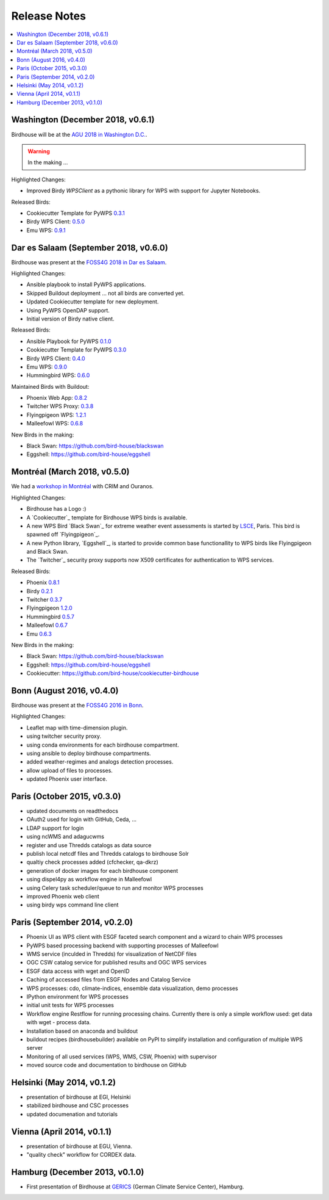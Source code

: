 .. _release_notes:

=============
Release Notes
=============

.. contents::
   :local:
   :depth: 2
   :backlinks: none

Washington (December 2018, v0.6.1)
==================================

Birdhouse will be at the `AGU 2018 in Washington D.C. <https://fallmeeting.agu.org/2018/>`_.

.. warning:: In the making ...

Highlighted Changes:

* Improved Birdy `WPSClient` as a pythonic library for WPS with support for Jupyter Notebooks.

Released Birds:

* Cookiecutter Template for PyWPS `0.3.1 <https://github.com/bird-house/cookiecutter-birdhouse/releases/tag/v0.3.1>`_
* Birdy WPS Client: `0.5.0 <https://github.com/bird-house/birdy/releases/tag/v0.5.0>`_
* Emu WPS: `0.9.1 <https://github.com/bird-house/emu/releases/tag/v0.9.1>`_

Dar es Salaam (September 2018, v0.6.0)
======================================

Birdhouse was present at the `FOSS4G 2018 in Dar es Salaam <https://2018.foss4g.org/>`_.

Highlighted Changes:

* Ansible playbook to install PyWPS applications.
* Skipped Buildout deployment ... not all birds are converted yet.
* Updated Cookiecutter template for new deployment.
* Using PyWPS OpenDAP support.
* Initial version of Birdy native client.

Released Birds:

* Ansible Playbook for PyWPS `0.1.0 <https://github.com/bird-house/ansible-wps-playbook/releases/tag/0.1.0>`_
* Cookiecutter Template for PyWPS `0.3.0 <https://github.com/bird-house/cookiecutter-birdhouse/releases/tag/v0.3.0>`_
* Birdy WPS Client: `0.4.0 <https://github.com/bird-house/birdy/releases/tag/v0.4.0>`_
* Emu WPS: `0.9.0 <https://github.com/bird-house/emu/releases/tag/v0.9.0>`_
* Hummingbird WPS: `0.6.0 <https://github.com/bird-house/hummingbird/releases/tag/v0.6.0>`_

Maintained Birds with Buildout:

* Phoenix Web App: `0.8.2 <https://github.com/bird-house/pyramid-phoenix/releases/tag/v0.8.2>`_
* Twitcher WPS Proxy: `0.3.8 <https://github.com/bird-house/twitcher/releases/tag/v0.3.8>`_
* Flyingpigeon WPS: `1.2.1 <https://github.com/bird-house/flyingpigeon/releases/tag/v.1.2.1>`_
* Malleefowl WPS: `0.6.8 <https://github.com/bird-house/malleefowl/releases/tag/v0.6.8>`_

New Birds in the making:

* Black Swan: https://github.com/bird-house/blackswan
* Eggshell: https://github.com/bird-house/eggshell

Montréal (March 2018, v0.5.0)
=============================

We had a `workshop in Montréal <https://medium.com/birdhouse-newsletter/april-2018-74c8914648d9>`_ with CRIM and Ouranos.

Highlighted Changes:

* Birdhouse has a Logo :)
* A `Cookiecutter`_ template for Birdhouse WPS birds is available.
* A new WPS Bird `Black Swan`_ for extreme weather event assessments is started
  by `LSCE <https://a2c2.lsce.ipsl.fr/>`_, Paris. This bird is spawned off `Flyingpigeon`_.
* A new Python library, `Eggshell`_, is started to provide common base functionallity
  to WPS birds like Flyingpigeon and Black Swan.
* The `Twitcher`_ security proxy supports now X509 certificates for authentication to WPS services.

Released Birds:

* Phoenix `0.8.1 <https://github.com/bird-house/pyramid-phoenix/releases/tag/0.8.1>`_
* Birdy `0.2.1 <https://github.com/bird-house/birdy/releases/tag/0.2.1>`_
* Twitcher `0.3.7 <https://github.com/bird-house/twitcher/releases/tag/0.3.7>`_
* Flyingpigeon `1.2.0 <https://github.com/bird-house/flyingpigeon/releases/tag/1.2.0>`_
* Hummingbird `0.5.7 <https://github.com/bird-house/hummingbird/releases/tag/0.5.7>`_
* Malleefowl `0.6.7 <https://github.com/bird-house/malleefowl/releases/tag/0.6.7>`_
* Emu `0.6.3 <https://github.com/bird-house/emu/releases/tag/0.6.3>`_

New Birds in the making:

* Black Swan: https://github.com/bird-house/blackswan
* Eggshell: https://github.com/bird-house/eggshell
* Cookiecutter: https://github.com/bird-house/cookiecutter-birdhouse


Bonn (August 2016, v0.4.0)
==========================

Birdhouse was present at the `FOSS4G 2016 in Bonn <http://2016.foss4g.org/home.html>`_.

Highlighted Changes:

* Leaflet map with time-dimension plugin.
* using twitcher security proxy.
* using conda environments for each birdhouse compartment.
* using ansible to deploy birdhouse compartments.
* added weather-regimes and analogs detection processes.
* allow upload of files to processes.
* updated Phoenix user interface.

Paris (October 2015, v0.3.0)
============================

* updated documents on readthedocs
* OAuth2 used for login with GitHub, Ceda, ...
* LDAP support for login
* using ncWMS and adagucwms
* register and use Thredds catalogs as data source
* publish local netcdf files and Thredds catalogs to birdhouse Solr
* qualtiy check processes added (cfchecker, qa-dkrz)
* generation of docker images for each birdhouse component
* using dispel4py as workflow engine in Malleefowl
* using Celery task scheduler/queue to run and monitor WPS processes
* improved Phoenix web client
* using birdy wps command line client


Paris (September 2014, v0.2.0)
==============================

* Phoenix UI as WPS client with ESGF faceted search component and a wizard to chain WPS processes
* PyWPS based processing backend with supporting processes of Malleefowl
* WMS service (inculded in Thredds) for visualization of NetCDF files
* OGC CSW catalog service for published results and OGC WPS services
* ESGF data access with wget and OpenID
* Caching of accessed files from ESGF Nodes and Catalog Service
* WPS processes: cdo, climate-indices, ensemble data visualization, demo processes
* IPython environment for WPS processes
* initial unit tests for WPS processes
* Workflow engine Restflow for running processing chains. Currently there is only a simple workflow used: get data with wget - process data.
* Installation based on anaconda and buildout
* buildout recipes (birdhousebuilder) available on PyPI to simplify installation and configuration of multiple WPS server
* Monitoring of all used services (WPS, WMS, CSW, Phoenix) with supervisor
* moved source code and documentation to birdhouse on GitHub


Helsinki (May 2014, v0.1.2)
===========================

* presentation of birdhouse at EGI, Helsinki
* stabilized birdhouse and CSC processes
* updated documenation and tutorials

Vienna (April 2014, v0.1.1)
===========================

* presentation of birdhouse at EGU, Vienna.
* "quality check" workflow for CORDEX data.

Hamburg (December 2013, v0.1.0)
===============================

* First presentation of Birdhouse at GERICS_ (German Climate Service Center), Hamburg.

.. _GERICS: https://www.climate-service-center.de/
